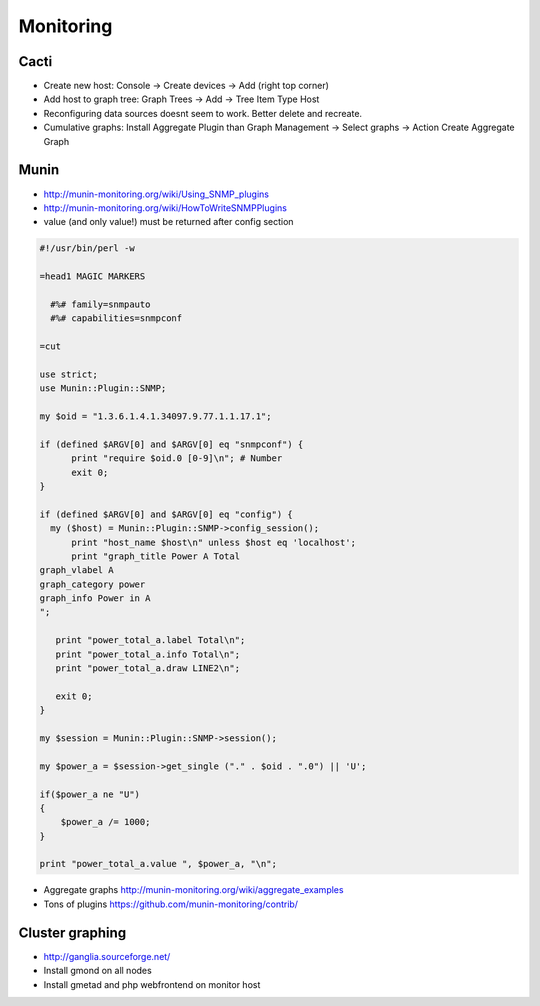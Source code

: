 ###########
Monitoring
###########

Cacti
=====

* Create new host: Console -> Create devices -> Add (right top corner)
* Add host to graph tree: Graph Trees -> Add -> Tree Item Type Host
* Reconfiguring data sources doesnt seem to work. Better delete and recreate.
* Cumulative graphs: Install Aggregate Plugin than Graph Management -> Select graphs -> Action Create Aggregate Graph


Munin
=====

* http://munin-monitoring.org/wiki/Using_SNMP_plugins
* http://munin-monitoring.org/wiki/HowToWriteSNMPPlugins
* value (and only value!) must be returned after config section

.. code-block:: perl

  #!/usr/bin/perl -w

  =head1 MAGIC MARKERS

    #%# family=snmpauto
    #%# capabilities=snmpconf

  =cut

  use strict;
  use Munin::Plugin::SNMP;

  my $oid = "1.3.6.1.4.1.34097.9.77.1.1.17.1";

  if (defined $ARGV[0] and $ARGV[0] eq "snmpconf") {
        print "require $oid.0 [0-9]\n"; # Number
        exit 0;
  }

  if (defined $ARGV[0] and $ARGV[0] eq "config") {
    my ($host) = Munin::Plugin::SNMP->config_session();
        print "host_name $host\n" unless $host eq 'localhost';
        print "graph_title Power A Total
  graph_vlabel A
  graph_category power
  graph_info Power in A
  ";

     print "power_total_a.label Total\n";
     print "power_total_a.info Total\n";
     print "power_total_a.draw LINE2\n";
   
     exit 0;
  }

  my $session = Munin::Plugin::SNMP->session();

  my $power_a = $session->get_single ("." . $oid . ".0") || 'U';

  if($power_a ne "U")
  {
      $power_a /= 1000;
  }

  print "power_total_a.value ", $power_a, "\n";

* Aggregate graphs http://munin-monitoring.org/wiki/aggregate_examples
* Tons of plugins https://github.com/munin-monitoring/contrib/



Cluster graphing
================

* http://ganglia.sourceforge.net/
* Install gmond on all nodes
* Install gmetad and php webfrontend on monitor host
